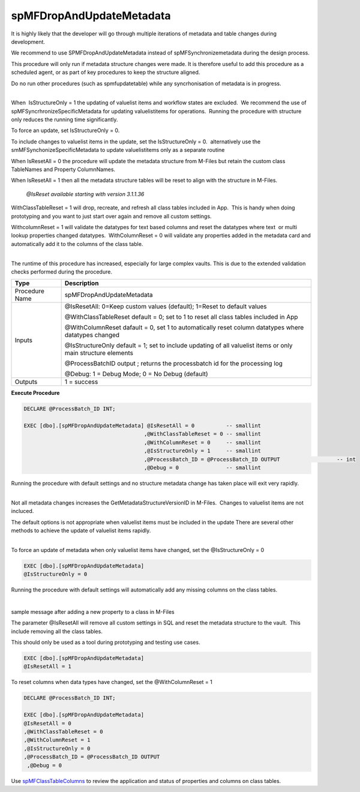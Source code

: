 spMFDropAndUpdateMetadata
=========================

It is highly likely that the developer will go through multiple
iterations of metadata and table changes during development.

We recommend to use SPMFDropAndUpdateMetadata instead of
spMFSynchronizemetadata during the design process.

This procedure will only run if metadata structure changes were made. It
is therefore useful to add this procedure as a scheduled agent, or as
part of key procedures to keep the structure aligned.

.. container:: confluence-information-macro confluence-information-macro-warning

   .. container:: confluence-information-macro-body

      Do no run other procedures (such as spmfupdatetable) while any
      syncrhonisation of metadata is in progress.  

| 

When  IsStructureOnly = 1 the updating of valuelist items and workflow
states are excluded.  We recommend the use of
spMFSyncrhronizeSpecificMetadata for updating valuelistitems for
operations.  Running the procedure with structure only reduces the
running time significantly.

To force an update, set IsStructureOnly = 0.

To include changes to valuelist items in the update, set the
IsStructureOnly = 0.  alternatively use the
smMFSynchonizeSpecificMetadata to update valuelistitems only as a
separate routine

When IsResetAll = 0 the procedure will update the metadata structure
from M-Files but retain the custom class TableNames and Property
ColumnNames.

When IsResetAll = 1 then all the metadata structure tables will be reset
to align with the structure in M-Files.

   *@IsReset available starting with version 3.1.1.36*

WithClassTableReset = 1 will drop, recreate, and refresh all class
tables included in App.  This is handy when doing prototyping and you
want to just start over again and remove all custom settings.

WithcolumnReset = 1 will validate the datatypes for text based columns
and reset the datatypes where text  or multi lookup properties changed
datatypes.  WithColumnReset = 0 will validate any properties added in
the metadata card and automatically add it to the columns of the class
table. 

| 

.. container:: confluence-information-macro confluence-information-macro-warning

   .. container:: confluence-information-macro-body

      The runtime of this procedure has increased, especially for large
      complex vaults. This is due to the extended validation checks
      performed during the procedure.

.. container:: table-wrap

   ============== ============================================================================================================
   Type           Description
   ============== ============================================================================================================
   Procedure Name spMFDropAndUpdateMetadata
   Inputs         @IsResetAll: 0=Keep custom values (default); 1=Reset to default values
                 
                  @WithClassTableReset default = 0; set to 1 to reset all class tables included in App
                 
                  @WithColumnReset dafault = 0, set 1 to automatically reset column datatypes where datatypes changed
                 
                  @IsStructureOnly default = 1; set to include updating of all valuelist items or only main structure elements
                 
                  @ProcessBatchID output ; returns the processbatch id for the processing log
                 
                  @Debug: 1 = Debug Mode; 0 = No Debug (default)
   Outputs        1 = success
   ============== ============================================================================================================

.. container:: code panel pdl

   .. container:: codeHeader panelHeader pdl

      **Execute Procedure**

   .. container:: codeContent panelContent pdl

      .. code:: sql

          
         DECLARE @ProcessBatch_ID INT;

         EXEC [dbo].[spMFDropAndUpdateMetadata] @IsResetAll = 0          -- smallint
                                               ,@WithClassTableReset = 0 -- smallint
                                               ,@WithColumnReset = 0     -- smallint
                                               ,@IsStructureOnly = 1     -- smallint
                                               ,@ProcessBatch_ID = @ProcessBatch_ID OUTPUT                  -- int
                                               ,@Debug = 0               -- smallint

Running the procedure with default settings and no structure metadata
change has taken place will exit very rapidly.

| 

.. container:: confluence-information-macro confluence-information-macro-note

   .. container:: confluence-information-macro-body

      Not all metadata changes increases
      the GetMetadataStructureVersionID in M-Files.  Changes to
      valuelist items are not incluced.

      The default options is not appropriate when valuelist items must
      be included in the update There are several other methods to
      achieve the update of valuelist items rapidly.

| 

To force an update of metadata when only valuelist items have changed,
set the @IsStructureOnly = 0 

.. container:: code panel pdl

   .. container:: codeContent panelContent pdl

      .. code:: sql

         EXEC [dbo].[spMFDropAndUpdateMetadata] 
         @IsStructureOnly = 0    

Running the procedure with default settings will automatically add any
missing columns on the class tables.

| 

sample message after adding a new property to a class in M-Files

The parameter @IsResetAll will remove all custom settings in SQL and
reset the metadata structure to the vault.  This include removing all
the class tables.

This should only be used as a tool during prototyping and testing use
cases.

.. container:: code panel pdl

   .. container:: codeContent panelContent pdl

      .. code:: sql

         EXEC [dbo].[spMFDropAndUpdateMetadata] 
         @IsResetAll = 1      

To reset columns when data types have changed, set the @WithColumnReset
= 1

.. container:: code panel pdl

   .. container:: codeContent panelContent pdl

      .. code:: sql

         DECLARE @ProcessBatch_ID INT;

         EXEC [dbo].[spMFDropAndUpdateMetadata] 
         @IsResetAll = 0       
         ,@WithClassTableReset = 0 
         ,@WithColumnReset = 1    
         ,@IsStructureOnly = 0    
         ,@ProcessBatch_ID = @ProcessBatch_ID OUTPUT  
          ,@Debug = 0 

.. container:: confluence-information-macro confluence-information-macro-tip

   .. container:: confluence-information-macro-body

      Use `spMFClassTableColumns <page615186461.html#Bookmark28>`__ to
      review the application and status of properties and columns on
      class tables.
